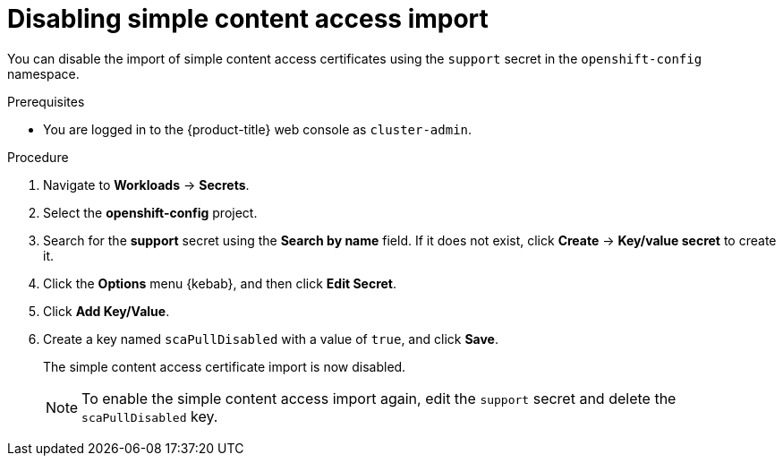// Module included in the following assemblies:
//
// * support/remote_health_monitoring/insights-operator-simple-access.adoc


:_content-type: PROCEDURE
[id="insights-operator-disabling-sca_{context}"]
= Disabling simple content access import

You can disable the import of simple content access certificates using the `support` secret in the `openshift-config` namespace.

.Prerequisites

* You are logged in to the {product-title} web console as `cluster-admin`.

.Procedure

. Navigate to *Workloads* -> *Secrets*.
. Select the *openshift-config* project.
. Search for the *support* secret using the *Search by name* field. If it does not exist, click *Create* -> *Key/value secret* to create it.
. Click the *Options* menu {kebab}, and then click *Edit Secret*.
. Click *Add Key/Value*.
. Create a key named `scaPullDisabled` with a value of `true`, and click *Save*.
+
The simple content access certificate import is now disabled. 
+
[NOTE]
====
To enable the simple content access import again, edit the `support` secret and delete the `scaPullDisabled` key.
====
